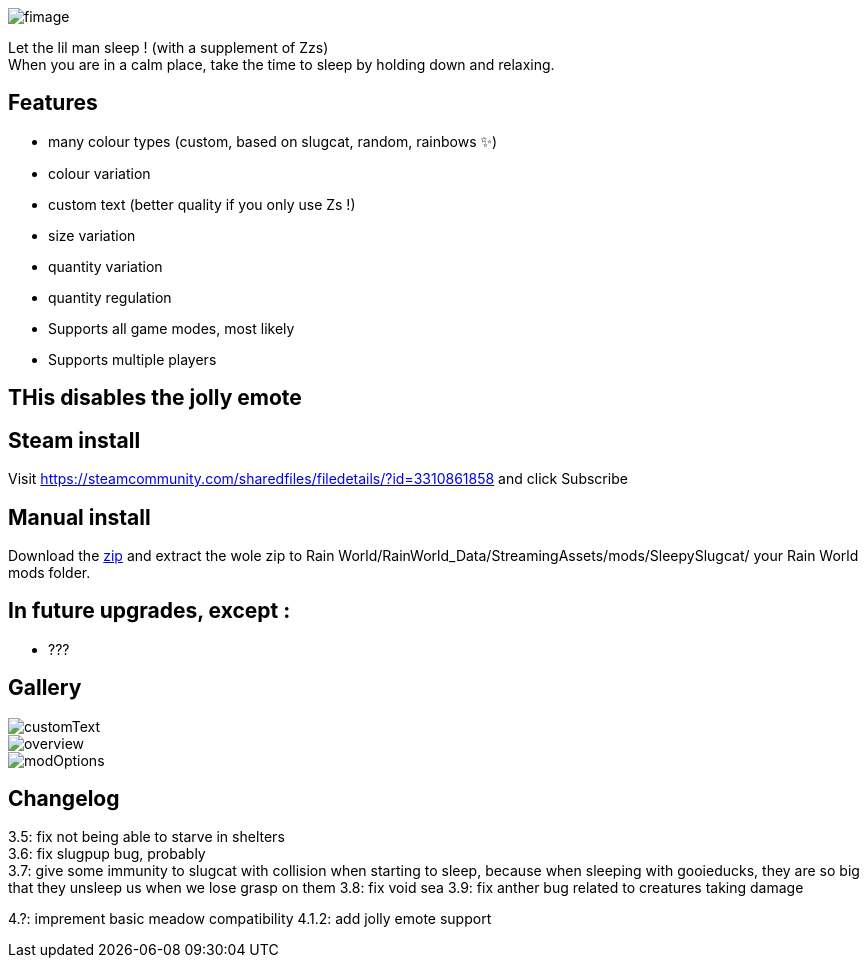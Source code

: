 image::imagesForDescription/fimage.png[]



Let the lil man sleep ! (with a supplement of Zzs) +
When you are in a calm place, take the time to sleep by holding down and relaxing.

## Features
 *   many colour types (custom, based on slugcat, random, rainbows ✨)
  *  colour variation
   * custom text (better quality if you only use Zs !)
    * size variation
    * quantity variation
    * quantity regulation


//-

  *  Supports all game modes, most likely
  *  Supports multiple players


## THis disables the jolly emote

## Steam install
Visit https://steamcommunity.com/sharedfiles/filedetails/?id=3310861858 and click Subscribe

## Manual install
Download the xref:https://codeberg.org/catsoft/RainWorldMods/raw/branch/main/SleepySlugcat/SleepySlugcat.zip[zip] and extract the wole zip to Rain World/RainWorld_Data/StreamingAssets/mods/SleepySlugcat/ your Rain World mods folder.


## In future upgrades, except :

* ???

## Gallery

image::imagesForDescription/customText.png[]
image::imagesForDescription/overview.png[]
image::imagesForDescription/modOptions.png[]

## Changelog

3.5: fix not being able to starve in shelters +
3.6: fix slugpup bug, probably +
3.7: give some immunity to slugcat with collision when starting to sleep, because when sleeping with gooieducks, they are so big that they unsleep us when we lose grasp on them
3.8: fix void sea
3.9: fix anther bug related to creatures taking damage

4.?: imprement basic meadow compatibility 
4.1.2: add jolly emote support